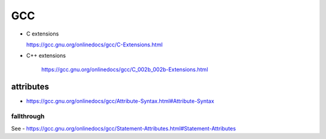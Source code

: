 
GCC
===


- C extensions

  `<https://gcc.gnu.org/onlinedocs/gcc/C-Extensions.html>`_

- C++ extensions

    `<https://gcc.gnu.org/onlinedocs/gcc/C_002b_002b-Extensions.html>`_

attributes
----------

- `<https://gcc.gnu.org/onlinedocs/gcc/Attribute-Syntax.html#Attribute-Syntax>`_


fallthrough
^^^^^^^^^^^

See
- `<https://gcc.gnu.org/onlinedocs/gcc/Statement-Attributes.html#Statement-Attributes>`_
